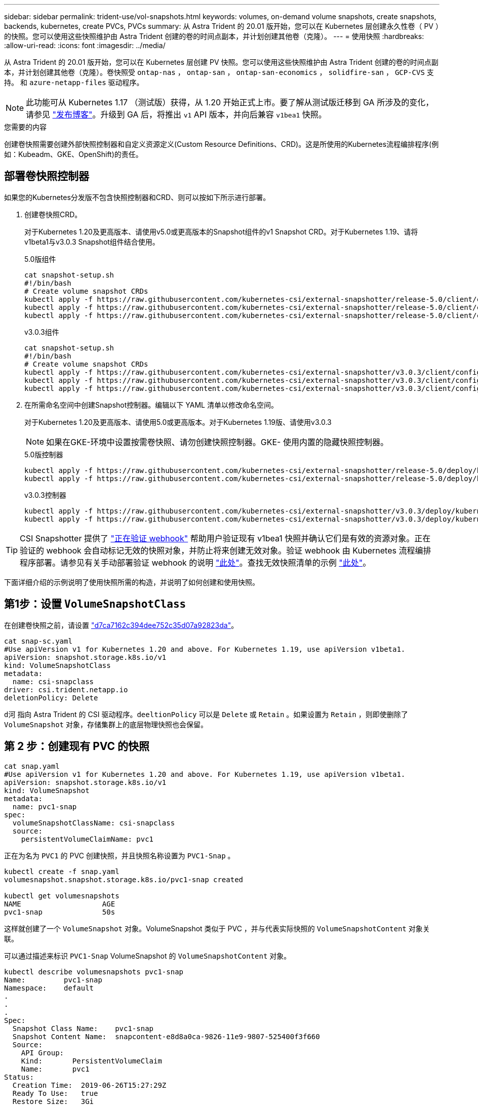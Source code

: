---
sidebar: sidebar 
permalink: trident-use/vol-snapshots.html 
keywords: volumes, on-demand volume snapshots, create snapshots, backends, kubernetes, create PVCs, PVCs 
summary: 从 Astra Trident 的 20.01 版开始，您可以在 Kubernetes 层创建永久性卷（ PV ）的快照。您可以使用这些快照维护由 Astra Trident 创建的卷的时间点副本，并计划创建其他卷（克隆）。 
---
= 使用快照
:hardbreaks:
:allow-uri-read: 
:icons: font
:imagesdir: ../media/


从 Astra Trident 的 20.01 版开始，您可以在 Kubernetes 层创建 PV 快照。您可以使用这些快照维护由 Astra Trident 创建的卷的时间点副本，并计划创建其他卷（克隆）。卷快照受 `ontap-nas` ， `ontap-san` ， `ontap-san-economics` ， `solidfire-san` ， `GCP-CVS` 支持。 和 `azure-netapp-files` 驱动程序。


NOTE: 此功能可从 Kubernetes 1.17 （测试版）获得，从 1.20 开始正式上市。要了解从测试版迁移到 GA 所涉及的变化，请参见 https://kubernetes.io/blog/2020/12/10/kubernetes-1.20-volume-snapshot-moves-to-ga/["发布博客"^]。升级到 GA 后，将推出 `v1` API 版本，并向后兼容 `v1bea1` 快照。

.您需要的内容
创建卷快照需要创建外部快照控制器和自定义资源定义(Custom Resource Definitions、CRD)。这是所使用的Kubernetes流程编排程序(例如：Kubeadm、GKE、OpenShift)的责任。



== 部署卷快照控制器

如果您的Kubernetes分发版不包含快照控制器和CRD、则可以按如下所示进行部署。

. 创建卷快照CRD。
+
对于Kubernetes 1.20及更高版本、请使用v5.0或更高版本的Snapshot组件的v1 Snapshot CRD。对于Kubernetes 1.19、请将v1beta1与v3.0.3 Snapshot组件结合使用。

+
[role="tabbed-block"]
====
.5.0版组件
--
[listing]
----
cat snapshot-setup.sh
#!/bin/bash
# Create volume snapshot CRDs
kubectl apply -f https://raw.githubusercontent.com/kubernetes-csi/external-snapshotter/release-5.0/client/config/crd/snapshot.storage.k8s.io_volumesnapshotclasses.yaml
kubectl apply -f https://raw.githubusercontent.com/kubernetes-csi/external-snapshotter/release-5.0/client/config/crd/snapshot.storage.k8s.io_volumesnapshotcontents.yaml
kubectl apply -f https://raw.githubusercontent.com/kubernetes-csi/external-snapshotter/release-5.0/client/config/crd/snapshot.storage.k8s.io_volumesnapshots.yaml
----
--
.v3.0.3组件
--
[listing]
----
cat snapshot-setup.sh
#!/bin/bash
# Create volume snapshot CRDs
kubectl apply -f https://raw.githubusercontent.com/kubernetes-csi/external-snapshotter/v3.0.3/client/config/crd/snapshot.storage.k8s.io_volumesnapshotclasses.yaml
kubectl apply -f https://raw.githubusercontent.com/kubernetes-csi/external-snapshotter/v3.0.3/client/config/crd/snapshot.storage.k8s.io_volumesnapshotcontents.yaml
kubectl apply -f https://raw.githubusercontent.com/kubernetes-csi/external-snapshotter/v3.0.3/client/config/crd/snapshot.storage.k8s.io_volumesnapshots.yaml
----
--
====
. 在所需命名空间中创建Snapshot控制器。编辑以下 YAML 清单以修改命名空间。
+
对于Kubernetes 1.20及更高版本、请使用5.0或更高版本。对于Kubernetes 1.19版、请使用v3.0.3

+

NOTE: 如果在GKE-环境中设置按需卷快照、请勿创建快照控制器。GKE- 使用内置的隐藏快照控制器。

+
[role="tabbed-block"]
====
.5.0版控制器
--
[listing]
----
kubectl apply -f https://raw.githubusercontent.com/kubernetes-csi/external-snapshotter/release-5.0/deploy/kubernetes/snapshot-controller/rbac-snapshot-controller.yaml
kubectl apply -f https://raw.githubusercontent.com/kubernetes-csi/external-snapshotter/release-5.0/deploy/kubernetes/snapshot-controller/setup-snapshot-controller.yaml
----
--
.v3.0.3控制器
--
[listing]
----
kubectl apply -f https://raw.githubusercontent.com/kubernetes-csi/external-snapshotter/v3.0.3/deploy/kubernetes/snapshot-controller/rbac-snapshot-controller.yaml
kubectl apply -f https://raw.githubusercontent.com/kubernetes-csi/external-snapshotter/v3.0.3/deploy/kubernetes/snapshot-controller/setup-snapshot-controller.yaml
----
--
====



TIP: CSI Snapshotter 提供了 https://github.com/kubernetes-csi/external-snapshotter#validating-webhook["正在验证 webhook"^] 帮助用户验证现有 v1bea1 快照并确认它们是有效的资源对象。正在验证的 webhook 会自动标记无效的快照对象，并防止将来创建无效对象。验证 webhook 由 Kubernetes 流程编排程序部署。请参见有关手动部署验证 webhook 的说明 https://github.com/kubernetes-csi/external-snapshotter/blob/release-3.0/deploy/kubernetes/webhook-example/README.md["此处"^]。查找无效快照清单的示例 https://github.com/kubernetes-csi/external-snapshotter/tree/release-3.0/examples/kubernetes["此处"^]。

下面详细介绍的示例说明了使用快照所需的构造，并说明了如何创建和使用快照。



== 第1步：设置 `VolumeSnapshotClass`

在创建卷快照之前，请设置 link:../trident-reference/objects.html["d7ca7162c394dee752c35d07a92823da"^]。

[listing]
----
cat snap-sc.yaml
#Use apiVersion v1 for Kubernetes 1.20 and above. For Kubernetes 1.19, use apiVersion v1beta1.
apiVersion: snapshot.storage.k8s.io/v1
kind: VolumeSnapshotClass
metadata:
  name: csi-snapclass
driver: csi.trident.netapp.io
deletionPolicy: Delete
----
`d河` 指向 Astra Trident 的 CSI 驱动程序。`deeltionPolicy` 可以是 `Delete` 或 `Retain` 。如果设置为 `Retain` ，则即使删除了 `VolumeSnapshot` 对象，存储集群上的底层物理快照也会保留。



== 第 2 步：创建现有 PVC 的快照

[listing]
----
cat snap.yaml
#Use apiVersion v1 for Kubernetes 1.20 and above. For Kubernetes 1.19, use apiVersion v1beta1.
apiVersion: snapshot.storage.k8s.io/v1
kind: VolumeSnapshot
metadata:
  name: pvc1-snap
spec:
  volumeSnapshotClassName: csi-snapclass
  source:
    persistentVolumeClaimName: pvc1
----
正在为名为 `PVC1` 的 PVC 创建快照，并且快照名称设置为 `PVC1-Snap` 。

[listing]
----
kubectl create -f snap.yaml
volumesnapshot.snapshot.storage.k8s.io/pvc1-snap created

kubectl get volumesnapshots
NAME                   AGE
pvc1-snap              50s
----
这样就创建了一个 `VolumeSnapshot` 对象。VolumeSnapshot 类似于 PVC ，并与代表实际快照的 `VolumeSnapshotContent` 对象关联。

可以通过描述来标识 `PVC1-Snap` VolumeSnapshot 的 `VolumeSnapshotContent` 对象。

[listing]
----
kubectl describe volumesnapshots pvc1-snap
Name:         pvc1-snap
Namespace:    default
.
.
.
Spec:
  Snapshot Class Name:    pvc1-snap
  Snapshot Content Name:  snapcontent-e8d8a0ca-9826-11e9-9807-525400f3f660
  Source:
    API Group:
    Kind:       PersistentVolumeClaim
    Name:       pvc1
Status:
  Creation Time:  2019-06-26T15:27:29Z
  Ready To Use:   true
  Restore Size:   3Gi
.
.
----
`Snapshot Content Name` 用于标识提供此快照的 VolumeSnapshotContent 对象。`Ready to Use` 参数表示可使用 Snapshot 创建新的 PVC 。



== 第 3 步：从 VolumeSnapshots 创建 PVC

有关使用快照创建 PVC 的示例，请参见以下示例：

[listing]
----
cat pvc-from-snap.yaml
apiVersion: v1
kind: PersistentVolumeClaim
metadata:
  name: pvc-from-snap
spec:
  accessModes:
    - ReadWriteOnce
  storageClassName: golden
  resources:
    requests:
      storage: 3Gi
  dataSource:
    name: pvc1-snap
    kind: VolumeSnapshot
    apiGroup: snapshot.storage.k8s.io
----
`dataSource` 显示必须使用名为 `PVC1-Snap` 的 VolumeSnapshot 作为数据源来创建 PVC 。此操作将指示 Astra Trident 从快照创建 PVC 。创建 PVC 后，可以将其附加到 Pod 上，并像使用任何其他 PVC 一样使用。


NOTE: 删除具有关联快照的永久性卷时，相应的 Trident 卷将更新为 " 正在删除 " 状态。要删除 Astra Trident 卷，应删除该卷的快照。



== 了解更多信息

* link:../trident-concepts/snapshots.html["卷快照"^]
* link:../trident-reference/objects.html["d7ca7162c394dee752c35d07a92823da"^]


